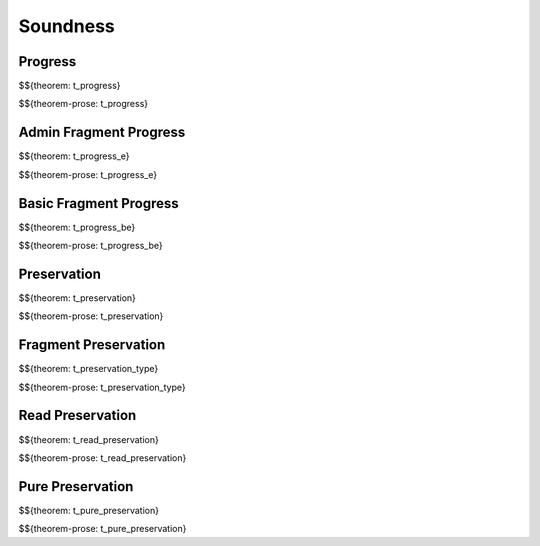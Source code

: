 .. _appendix-soundness:

Soundness
-----

.. _appendix-soundness-progress:

Progress
~~~~~~~~~~~~

$${theorem: t_progress}

\

$${theorem-prose: t_progress}

.. _appendix-soundness-admin-fragment-progress:

Admin Fragment Progress
~~~~~~~~~~~~

$${theorem: t_progress_e}

\

$${theorem-prose: t_progress_e}

.. _appendix-soundness-basic-fragment-progress:

Basic Fragment Progress
~~~~~~~~~~

$${theorem: t_progress_be}

\

$${theorem-prose: t_progress_be}

.. _appendix-soundness-preservation:

Preservation
~~~~~~~~~~

$${theorem: t_preservation}

\

$${theorem-prose: t_preservation}

.. _appendix-soundness-fragment-preservation:

Fragment Preservation
~~~~~~~~~~

$${theorem: t_preservation_type}

\

$${theorem-prose: t_preservation_type}

.. _appendix-soundness-read-preservation:

Read Preservation
~~~~~~~~~~

$${theorem: t_read_preservation}

\

$${theorem-prose: t_read_preservation}

.. _appendix-soundness-pure-preservation:

Pure Preservation
~~~~~~~~~~

$${theorem: t_pure_preservation}

\

$${theorem-prose: t_pure_preservation}
